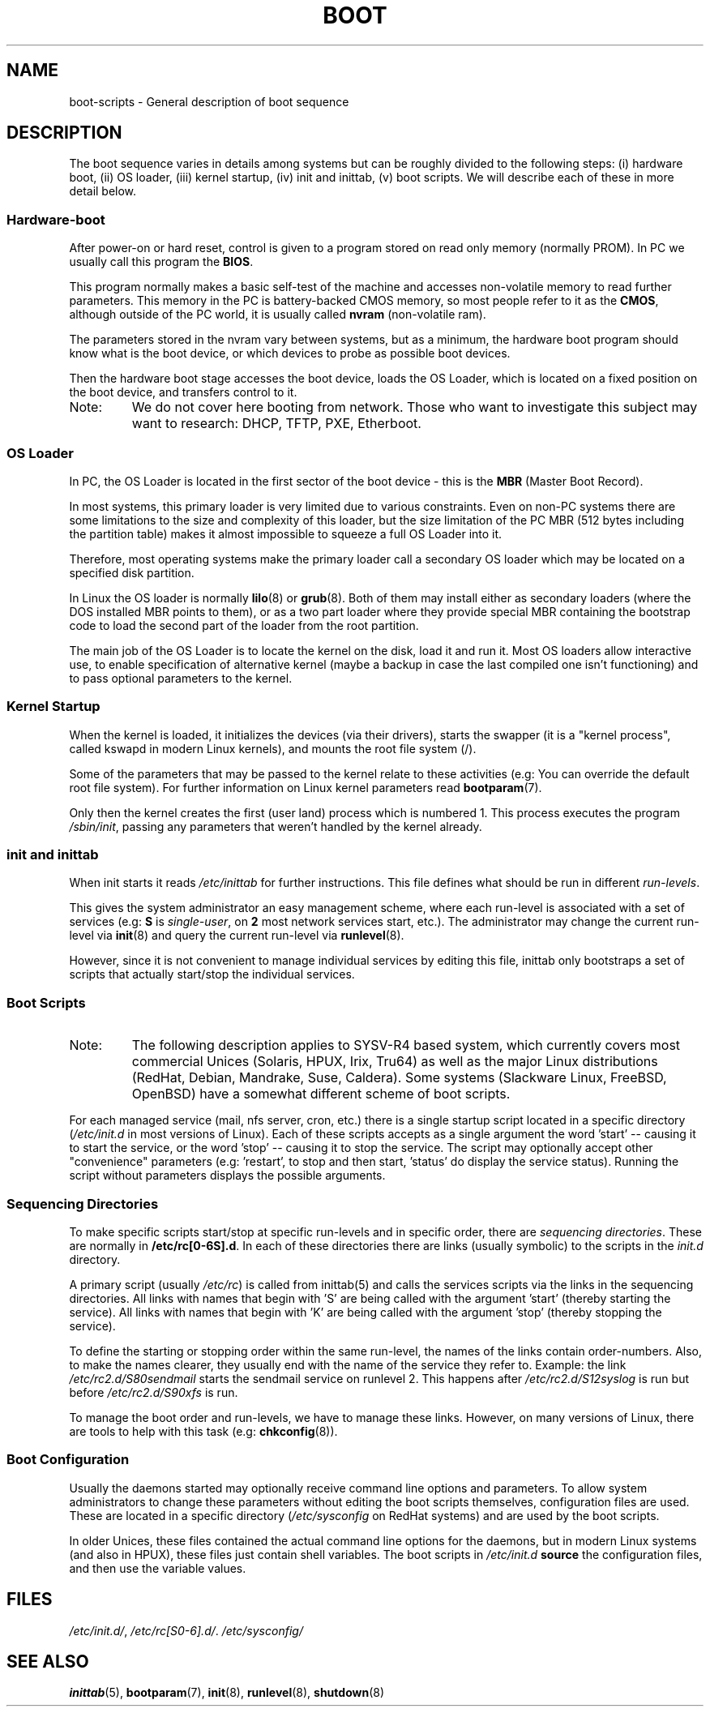.\" Written by Oron Peled <oron@actcom.co.il>.
.\" May be distributed subject to the GPL.
.\"
.\" I tried to be as much generic in the description as possible:
.\" - General boot sequence is applicable to almost any
.\" OS/Machine (DOS/PC, Linux/PC, Solaris/SPARC, CMS/S390)
.\" - kernel and init(8) is applicable to almost any Unix/Linux
.\" - boot scripts are applicable to SYSV-R4 based Unix/Linux
.\"
.\" Modified 2004-11-03 patch from Martin Schulze <joey@infodeom.org>
.\"
.TH BOOT 7 2002-06-07 "" "Linux Programmer's Manual"
.SH "NAME"
.LP
boot\-scripts \- General description of boot sequence
.SH "DESCRIPTION"
.LP 
The boot sequence varies in details among systems
but can be roughly divided to the following steps:
(i) hardware boot, (ii) OS loader,
(iii) kernel startup, (iv) init and inittab,
(v) boot scripts.
We will describe each of these in more detail below.

.SS "Hardware\-boot"
After power\-on or hard reset, control is given
to a program stored on read only memory (normally
PROM). In PC we usually call this program the
\fBBIOS\fR.

This program normally makes a basic self\-test of the
machine and accesses non\-volatile memory to read
further parameters. This memory in the PC is
battery\-backed CMOS memory, so most people
refer to it as the \fBCMOS\fR, although outside
of the PC world, it is usually called \fBnvram\fR
(non\-volatile ram).

The parameters stored in the nvram vary between
systems, but as a minimum, the hardware boot program
should know what is the boot device, or which devices
to probe as possible boot devices.

Then the hardware boot stage accesses the boot device,
loads the OS Loader, which is located on a fixed position
on the boot device, and transfers control to it.

.TP 
Note:
We do not cover here booting from network. Those who want
to investigate this subject may want to research:
DHCP, TFTP, PXE, Etherboot.

.SS "OS Loader"
In PC, the OS Loader is located in the first sector
of the boot device \- this is the \fBMBR\fR
(Master Boot Record).

In most systems, this primary loader is very
limited due to various constraints. Even on non\-PC systems
there are some limitations to the size and complexity
of this loader, but the size limitation of the PC MBR
(512 bytes including the partition table) makes it
almost impossible to squeeze a full OS Loader into it.

Therefore, most operating systems make the primary loader
call a secondary OS loader which may be located on
a specified disk partition.

In Linux the OS loader is normally
.BR lilo (8)
or
.BR grub (8).
Both of them may install either as secondary loaders
(where the DOS installed MBR points to them), or
as a two part loader where they provide special MBR
containing the bootstrap code to load the second part
of the loader from the root partition.

The main job of the OS Loader is to locate the kernel
on the disk, load it and run it. Most OS loaders allow
interactive use, to enable specification of alternative
kernel (maybe a backup in case the last compiled one
isn't functioning) and to pass optional parameters
to the kernel.

.SS "Kernel Startup"
When the kernel is loaded, it initializes the devices (via
their drivers), starts the swapper (it is a "kernel process",
called kswapd in modern Linux kernels), and mounts the root
file system (/).

Some of the parameters that may be passed to the kernel
relate to these activities (e.g: You can override the
default root file system). For further information
on Linux kernel parameters read
.BR bootparam (7).

Only then the kernel creates the first (user land)
process which is numbered 1. This process executes the
program
.IR /sbin/init ,
passing any parameters that weren't handled by the kernel already.

.SS "init and inittab"
When init starts it reads
.I /etc/inittab
for further instructions.
This file defines what should be run in different \fIrun-levels\fR.

This gives the system administrator an easy management scheme, where
each run-level is associated with a set of services (e.g:
\fBS\fR is \fIsingle\-user\fR, on \fB2\fR most network
services start, etc.). The administrator may change the current
run-level via
.BR init (8)
and query the current run-level via
.BR runlevel (8).

However, since it is not convenient to manage individual services
by editing this file, inittab only bootstraps a set of scripts
that actually start/stop the individual services.

.SS "Boot Scripts"

.TP 
Note:
The following description applies to SYSV\-R4 based system, which
currently covers most commercial Unices (Solaris, HPUX, Irix, Tru64)
as well as the major Linux distributions (RedHat, Debian, Mandrake,
Suse, Caldera). Some systems (Slackware Linux, FreeBSD, OpenBSD)
have a somewhat different scheme of boot scripts.
.LP

For each managed service (mail, nfs server, cron, etc.) there is
a single startup script located in a specific directory
.RI ( /etc/init.d
in most versions of Linux).
Each of these scripts accepts as a single argument
the word 'start' \-\- causing it to start the service, or the word
\&'stop' \-\- causing it to stop the service. The script may optionally
accept other "convenience" parameters (e.g: 'restart', to stop and then
start, 'status' do display the service status). Running the script
without parameters displays the possible arguments.

.SS "Sequencing Directories"
To make specific scripts start/stop at specific run-levels and in
specific order, there are \fIsequencing directories\fR. These
are normally in \fB/etc/rc[0\-6S].d\fR. In each of these directories
there are links (usually symbolic) to the scripts in the \fIinit.d\fR
directory.

A primary script (usually \fI/etc/rc\fR) is called from inittab(5)
and calls the services scripts via the links in the sequencing directories.
All links with names that begin with 'S' are being called with
the argument 'start' (thereby starting the service). All links with
names that begin with 'K' are being called with the argument 'stop'
(thereby stopping the service).

To define the starting or stopping order within the same run-level,
the names of the links contain order-numbers.
Also, to make the names clearer, they usually
end with the name of the service they refer to. Example:
the link \fI/etc/rc2.d/S80sendmail\fR starts the sendmail service on
runlevel 2. This happens after \fI/etc/rc2.d/S12syslog\fR is run
but before \fI/etc/rc2.d/S90xfs\fR is run.

To manage the boot order and run-levels, we have to manage these links.
However, on many versions of Linux, there are tools to help with this task
(e.g:
.BR chkconfig (8)).

.SS "Boot Configuration"
Usually the daemons started may optionally receive command line options
and parameters. To allow system administrators to change these
parameters without editing the boot scripts themselves, 
configuration files are used. These are located in a specific
directory (\fI/etc/sysconfig\fR on RedHat systems) and are
used by the boot scripts.

In older Unices, these files contained the actual command line
options for the daemons, but in modern Linux systems (and also
in HPUX), these files just contain shell variables. The boot
scripts in \fI/etc/init.d\fR \fBsource\fR the configuration
files, and then use the variable values.
.SH "FILES"
.LP 
.IR /etc/init.d/ ,
.IR /etc/rc[S0\-6].d/ .
.I /etc/sysconfig/

.SH "SEE ALSO"
.BR inittab (5),
.BR bootparam (7),
.BR init (8),
.BR runlevel (8),
.BR shutdown (8)
